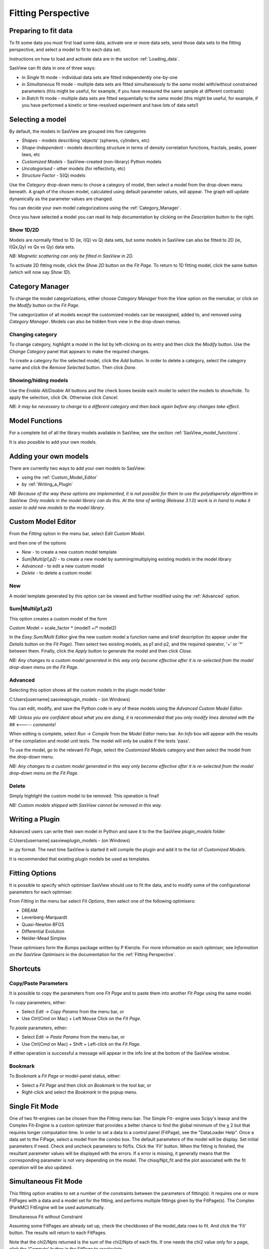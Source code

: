 .. fitting_help.rst

.. This is a port of the original SasView html help file to ReSTructured text
.. by S King, ISIS, during SasView CodeCamp-III in Feb 2015.

.. |beta| unicode:: U+03B2
.. |gamma| unicode:: U+03B3
.. |mu| unicode:: U+03BC
.. |sigma| unicode:: U+03C3
.. |phi| unicode:: U+03C6
.. |theta| unicode:: U+03B8
.. |chi| unicode:: U+03C7

.. |inlineimage004| image:: sm_image004.gif
.. |inlineimage005| image:: sm_image005.gif
.. |inlineimage008| image:: sm_image008.gif
.. |inlineimage009| image:: sm_image009.gif
.. |inlineimage010| image:: sm_image010.gif
.. |inlineimage011| image:: sm_image011.gif
.. |inlineimage012| image:: sm_image012.gif
.. |inlineimage018| image:: sm_image018.gif
.. |inlineimage019| image:: sm_image019.gif


Fitting Perspective
===================

.. ZZZZZZZZZZZZZZZZZZZZZZZZZZZZZZZZZZZZZZZZZZZZZZZZZZZZZZZZZZZZZZZZZZZZZZZZZZZZZ

Preparing to fit data
---------------------

To fit some data you must first load some data, activate one or more data sets,
send those data sets to the fitting perspective, and select a model to fit to
each data set.

Instructions on how to load and activate data are in the section :ref:`Loading_data`.

SasView can fit data in one of three ways:

*  in *Single* fit mode - individual data sets are fitted independently one-by-one

*  in *Simultaneous* fit mode - multiple data sets are fitted simultaneously to the *same* model with/without constrained parameters (this might be useful, for example, if you have measured the same sample at different contrasts)

*  in *Batch* fit mode - multiple data sets are fitted sequentially to the *same* model (this might be useful, for example, if you have performed a kinetic or time-resolved experiment and have *lots* of data sets!)

.. ZZZZZZZZZZZZZZZZZZZZZZZZZZZZZZZZZZZZZZZZZZZZZZZZZZZZZZZZZZZZZZZZZZZZZZZZZZZZZ

Selecting a model
-----------------

By default, the models in SasView are grouped into five categories

*  *Shapes* - models describing 'objects' (spheres, cylinders, etc)
*  *Shape-Independent* - models describing structure in terms of density correlation functions, fractals, peaks, power laws, etc
*  *Customized Models* - SasView-created (non-library) Python models
*  *Uncategorised* - other models (for reflectivity, etc)
*  *Structure Factor* - S(Q) models

Use the *Category* drop-down menu to chose a category of model, then select
a model from the drop-down menu beneath. A graph of the chosen model, calculated
using default parameter values, will appear. The graph will update dynamically
as the parameter values are changed.

You can decide your own model categorizations using the :ref:`Category_Manager`.

Once you have selected a model you can read its help documentation by clicking
on the *Description* button to the right.

Show 1D/2D
^^^^^^^^^^

Models are normally fitted to 1D (ie, I(Q) vs Q) data sets, but some models in
SasView can also be fitted to 2D (ie, I(Qx,Qy) vs Qx vs Qy) data sets.

*NB: Magnetic scattering can only be fitted in SasView in 2D.*

To activate 2D fitting mode, click the *Show 2D* button on the *Fit Page*. To
return to 1D fitting model, click the same button (which will now say *Show 1D*).

.. ZZZZZZZZZZZZZZZZZZZZZZZZZZZZZZZZZZZZZZZZZZZZZZZZZZZZZZZZZZZZZZZZZZZZZZZZZZZZZ

.. _Category_Manager:

Category Manager
----------------

To change the model categorizations, either choose *Category Manager* from the
*View* option on the menubar, or click on the *Modify* button on the *Fit Page*.

.. image:: cat_fig0.bmp

The categorization of all models except the customized models can be reassigned,
added to, and removed using *Category Manager*. Models can also be hidden from view
in the drop-down menus.

.. image:: cat_fig1.bmp

Changing category
^^^^^^^^^^^^^^^^^

To change category, highlight a model in the list by left-clicking on its entry and
then click the *Modify* button. Use the *Change Category* panel that appears to make
the required changes.

.. image:: cat_fig2.bmp

To create a category for the selected model, click the *Add* button. In order
to delete a category, select the category name and click the *Remove Selected*
button. Then click *Done*.

Showing/hiding models
^^^^^^^^^^^^^^^^^^^^^

Use the *Enable All/Disable All* buttons and the check boxes beside each model to
select the models to show/hide. To apply the selection, click *Ok*. Otherwise click
*Cancel*.

*NB: it may be necessary to change to a different category and then back again*
*before any changes take effect.*

.. ZZZZZZZZZZZZZZZZZZZZZZZZZZZZZZZZZZZZZZZZZZZZZZZZZZZZZZZZZZZZZZZZZZZZZZZZZZZZZ

Model Functions
---------------

For a complete list of all the library models available in SasView, see the section
:ref:`SasView_model_functions`.

It is also possible to add your own models.

.. ZZZZZZZZZZZZZZZZZZZZZZZZZZZZZZZZZZZZZZZZZZZZZZZZZZZZZZZZZZZZZZZZZZZZZZZZZZZZZ

Adding your own models
----------------------

There are currently two ways to add your own models to SasView:

* using the :ref:`Custom_Model_Editor`
* by :ref:`Writing_a_Plugin`

*NB: Because of the way these options are implemented, it is not possible for them*
*to use the polydispersity algorithms in SasView. Only models in the model library*
*can do this. At the time of writing (Release 3.1.0) work is in hand to make it*
*easier to add new models to the model library.*

.. ZZZZZZZZZZZZZZZZZZZZZZZZZZZZZZZZZZZZZZZZZZZZZZZZZZZZZZZZZZZZZZZZZZZZZZZZZZZZZ

.. _Custom_Model_Editor:

Custom Model Editor
-------------------

From the *Fitting* option in the menu bar, select *Edit Custom Model*.

.. image:: edit_model_menu.bmp

and then one of the options

*  *New* - to create a new custom model template
*  *Sum|Multi(p1,p2)* - to create a new model by summing/multiplying existing models in the model library
*  *Advanced* - to edit a new custom model
*  *Delete* - to delete a custom model

New
^^^^

.. image:: new_model.bmp

A model template generated by this option can be viewed and further modified using
the :ref:`Advanced` option.

Sum|Multi(p1,p2)
^^^^^^^^^^^^^^^^

.. image:: sum_model.bmp

This option creates a custom model of the form

Custom Model = scale_factor * (model1 +/* model2)

In the *Easy Sum/Multi Editor* give the new custom model a function name and brief
description (to appear under the *Details* button on the *Fit Page*). Then select
two existing models, as p1 and p2, and the required operator, '+' or '*' between
them. Finally, click the *Apply* button to generate the model and then click *Close*.

*NB: Any changes to a custom model generated in this way only become effective after*
*it is re-selected from the model drop-down menu on the Fit Page.*

.. _Advanced:

Advanced
^^^^^^^^

Selecting this option shows all the custom models in the plugin model folder

C:\Users\[username]\.sasview\plugin_models - (on Windows)

You can edit, modify, and save the Python code in any of these models using the
*Advanced Custom Model Editor*.

*NB: Unless you are confident about what you are doing, it is recommended that you*
*only modify lines denoted with the ## <----- comments!*

When editing is complete, select *Run -> Compile* from the *Model Editor* menu bar. An
*Info* box will appear with the results of the compilation and model unit tests. The
model will only be usable if the tests 'pass'.

To use the model, go to the relevant *Fit Page*, select the *Customized Models*
category and then select the model from the drop-down menu.

*NB: Any changes to a custom model generated in this way only become effective after*
*it is re-selected from the model drop-down menu on the Fit Page.*

Delete
^^^^^^

Simply highlight the custom model to be removed. This operation is final!

*NB: Custom models shipped with SasView cannot be removed in this way.*

.. ZZZZZZZZZZZZZZZZZZZZZZZZZZZZZZZZZZZZZZZZZZZZZZZZZZZZZZZZZZZZZZZZZZZZZZZZZZZZZ

.. _Writing_a_Plugin:

Writing a Plugin
----------------

Advanced users can write their own model in Python and save it to the the SasView
*plugin_models* folder

C:\Users\[username]\.sasview\plugin_models - (on Windows)

in .py format. The next time SasView is started it will compile the plugin and add
it to the list of *Customized Models*.

It is recommended that existing plugin models be used as templates.

.. ZZZZZZZZZZZZZZZZZZZZZZZZZZZZZZZZZZZZZZZZZZZZZZZZZZZZZZZZZZZZZZZZZZZZZZZZZZZZZ

Fitting Options
---------------

It is possible to specify which optimiser SasView should use to fit the data, and
to modify some of the configurational parameters for each optimiser.

From *Fitting* in the menu bar select *Fit Options*, then select one of the following
optimisers:

*  DREAM
*  Levenberg-Marquardt
*  Quasi-Newton BFGS
*  Differential Evolution
*  Nelder-Mead Simplex

These optimisers form the *Bumps* package written by P Kienzle. For more information
on each optimiser, see *Information on the SasView Optimisers* in the documentation
for the :ref:`Fitting Perspective`.

.. ZZZZZZZZZZZZZZZZZZZZZZZZZZZZZZZZZZZZZZZZZZZZZZZZZZZZZZZZZZZZZZZZZZZZZZZZZZZZZ

Shortcuts
---------

Copy/Paste Parameters
^^^^^^^^^^^^^^^^^^^^^

It is possible to copy the parameters from one *Fit Page* and to paste them into
another *Fit Page* using the same model.

To *copy* parameters, either:

*  Select *Edit -> Copy Params* from the menu bar, or
*  Use Ctrl(Cmd on Mac) + Left Mouse Click on the *Fit Page*.

To *paste* parameters, either:

*  Select *Edit -> Paste Params* from the menu bar, or
*  Use Ctrl(Cmd on Mac) + Shift + Left-click on the *Fit Page*.

If either operation is successful a message will appear in the info line at the
bottom of the SasView window.

Bookmark
^^^^^^^^

To *Bookmark* a *Fit Page* or model-panel status, either:

*  Select a *Fit Page* and then click on *Bookmark* in the tool bar, or
*  Right-click and select the *Bookmark* in the popup menu.

.. ZZZZZZZZZZZZZZZZZZZZZZZZZZZZZZZZZZZZZZZZZZZZZZZZZZZZZZZZZZZZZZZZZZZZZZZZZZZZZ

Single Fit Mode
---------------

One of two fit-engines can be chosen from the Fitting menu bar. The Simple Fit-
engine uses Scipy's leasqr and the Complex Fit-Engine is a custom optimizer 
that provides a better chance to find the global minimum of the |chi| 2 but that
requires longer computation time. In order to set a data to a control panel 
(FitPage), see the "DataLoader Help". Once a data set to the FiPage, select a 
model from the combo box. The default parameters of the model will be display. 
Set initial parameters if need. Check and uncheck parameters to fit/fix. Click 
the *'Fit'*  button. When the fitting is finished, the resultant parameter 
values will be displayed with the errors. If a error is missing, it generally 
means that the corresponding parameter is not very depending on the model. The 
chisq/Npt_fit and the plot associated with the fit operation will be also 
updated.

.. ZZZZZZZZZZZZZZZZZZZZZZZZZZZZZZZZZZZZZZZZZZZZZZZZZZZZZZZZZZZZZZZZZZZZZZZZZZZZZ

Simultaneous Fit Mode
---------------------

This fitting option enables to set a number of the constraints between the 
parameters of fitting(s). It requires one or more FitPages with a data and a 
model set for the fitting, and performs multiple fittings given by the 
FitPage(s). The Complex (ParkMC) FitEngine will be used automatically.

Simultaneous Fit without Constraint

Assuming some FitPages are already set up, check the checkboxes of the 
model_data rows to fit. And click the 'Fit' button. The results will return to 
each FitPages.

Note that the chi2/Npts returned is the sum of the chi2/Npts of each fits. If 
one needs the chi2 value only for a page, click the 'Compute' button in the 
FitPage to recalculate.

Simultaneous Fit with Constraint

Enter constraint in the text control next to *constraint fit*  button. 
Constraint should be of type model1 parameter name = f(model2 parameter name) 
for example, M0.radius=2*M1.radius. Many constraints can be entered for a 
single fit. Each of them should be separated by a newline charater or ";" 
The easy setup can generate many constraint inputs easily when the selected 
two models are the same type.

Note that the chi2/Npts returned is the sum of the chi2/Npts of each fits. 
If one needs the chi2 value only for one fit, click the 'Compute' button in 
the FitPage to recalculate.

.. ZZZZZZZZZZZZZZZZZZZZZZZZZZZZZZZZZZZZZZZZZZZZZZZZZZZZZZZZZZZZZZZZZZZZZZZZZZZZZ

Batch Fit Mode
--------------

Batch Fit
^^^^^^^^^

Create a *Batch Page* by selecting the *Batch* radio button on the DataExplorer
(see figure below) and for a new control page select 'New FitPage' in the 
Fitting menubar.

.. image:: batch_button_area.bmp

Figure 1: MenuBar: 

Load Data to the DataExplorer if not already loaded.

Select one or more data sets by checking the check boxes, and then make sure 
that "Fitting" is selected in the dropdown menu next to the "Send To" button. 
Once ready, click the 'Send To' button to set data to a BatchPage. If already 
an empty batch page exists, it will be set there. Otherwise it will create a 
new Batch Page. Set up the model and the parameter values as same as a single 
fitting (see Single Fit help). Then use 'Fit' button to
perform the fitting.

Unlike a single fit, the results of the fittings will not return to the 
BatchPage'. Instead, a Grid window will be provided once the fitting is 
completed. The Grid window is also accessible from the 'View' menu 
(see Figure 2).

Note that only one model is used for all the data. The initial parameter 
values given in the control page will be used all the data fittings. If one 
wants the FitEngine to use the initial values from the results of the 
previous data fitting (if any), choose the 'Chain Fitting' option in the 
Fitting menubar, which will speed up the fitting especially when you have 
lots of, and similar, data sets.

Batch Window
^^^^^^^^^^^^
Batch Window provides an easy way to view the fit results, i.e., plot data, 
fits, and residuals. Batch window will be automatically shown after a batch 
fit is finished.

Once closed, it can be opened anytime from the "View" menubar item (see 
Figure 2).

.. image:: restore_batch_window.bmp

Figure 2: Edit Menu: 

Edit Grid
^^^^^^^^^

Once a batch fit is completed, all fitted and fixed model parameters are 
displayed to the current sheet of the batch window except the errors of the 
parameters. To view the errors, click on a given column then under *Edit*  
menubar item, and insert the desired parameter by selecting a menu item with 
the appropriated label. Empty column can be inserted in the same way. A 
column value can be customized by editing an existing empty column.

To Remove column from the grid, select it, choose edit menu, and click the 
*'remove'*  menu item. Any removed column should reinserted whenever needed.

All above options are also available when right clicking on a given column 
label(see Figure 3).

*Note:*  A column always needs to be selected in order to remove or insert a 
column in the grid.

.. image:: edit_menu.bmp

Figure 3: Edit Menu:

Save Grid
^^^^^^^^^
To save the current page on the batch window, select the *'File'*  menubar 
item(see Figure 4), then choose the *'Save as'*  menu item to save it as a 
.csv file.

*Note:* The grid doesn't save the data array, fits, and the array residuals.
As a result, the 'View (fit) Results' functionality will be lost when
reloading the saved file.

Warning! To ensure accuracy of saved fit results, it is recommended to save 
the current grid before modifying it .

Open Batch Results
^^^^^^^^^^^^^^^^^^

Any *csv*  file can be opened in the grid by selecting the *'Open'*  under 
the *'File'*  menu in the Grid Window(see Figure 4). All columns in the file 
will be displayed but insertion will not available. Insertion will be 
available only when at least one column will be removed from the grid.

.. image:: file_menu.bmp

Figure 4: MenuBar:

Plot
^^^^

To *plot*  a column versus another, select one column at the time, click the 
*'Add'*  button next to the text control of X/Y -axis *Selection Range*  to 
plot the value of this column on the X/Y axis. Alternatively, all available 
range can be selected by clicking the column letter (eg. B). Repeat the same 
procedure the next axis. Finally, click the *'Plot'*  button. When clicking 
on *Add*  button, the grid will automatically fill the axis label, but 
different labels and units can be entered in the correct controls before 
clicking on the plot button.

*X/Y -Axis Selection Range* can be edited manually. These text controls
allow the following types of expression (operation can be + - * /, or pow)
 
1) if the current axis label range is a function of 1 or more columns, write 
this type of expression

constant1  * column_name1 [minimum row index :  maximum  row index] operator 
constant2 * column_name2 [minimum row index :  maximum  row index] 

Example: radius [2 : 5] -3 * scale [2 : 5] 

2) if only some values of a given column are need but the range between the 
first row and the last row used is not continuous, write the following 
expression in the text control

column_name1 [minimum row index1 :  maximum  row index1] , column_name1 
[minimum row index2 :  maximum  row index2] 

Example : radius [2 : 5] , radius [10 : 25] 

Note: Both text controls ( X and Y-axis Selection Ranges) need to be filled 
with valid entries for plotting to work. The dY-bar is optional (see Figure 5).

.. image:: plot_button.bmp

Figure 5: Plotting

View Column/Cell(s)
^^^^^^^^^^^^^^^^^^^

Select 1 or more cells from the same column, click the 'View Fits' button to 
display available curves. 

For example, select the cells of the  'Chi2'  column, then click the  'View Fits'  
button. The plots generates will represent the residuals  plots. 
 
If you select any cells of the 'Data' column and click the 'View Fits' button. 
It generates both  data and fits in the graph (see Figure 6). 

Alternatively, just click the column letter (eg. B) to choose all the 
available data sets, then simply click the 'View Fits' button to plot the 
data and fits. 

.. image:: view_button.bmp

Figure 6: View Fits

.. ZZZZZZZZZZZZZZZZZZZZZZZZZZZZZZZZZZZZZZZZZZZZZZZZZZZZZZZZZZZZZZZZZZZZZZZZZZZZZ

Status Bar Help
^^^^^^^^^^^^^^^

Message/Warning/Hint
^^^^^^^^^^^^^^^^^^^^

The status bar located at the bottom of the application frame, displays 
messages, hints, warnings and errors.

Console
^^^^^^^

Select *light bulb/info icon*  button in the status bar at the bottom of the 
application window to display available history. During a long task, the 
console can also help users to understand the status in progressing.

.. ZZZZZZZZZZZZZZZZZZZZZZZZZZZZZZZZZZZZZZZZZZZZZZZZZZZZZZZZZZZZZZZZZZZZZZZZZZZZZ
